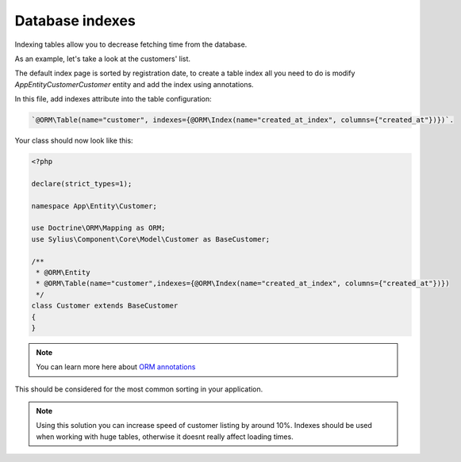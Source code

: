 Database indexes
================

Indexing tables allow you to decrease fetching time from the database.

As an example, let's take a look at the customers' list.

The default index page is sorted by registration date, to create a table index all you need to do is modify `App\Entity\Customer\Customer` entity and add the index using annotations.

In this file, add indexes attribute into the table configuration:

.. code-block:: php

    `@ORM\Table(name="customer", indexes={@ORM\Index(name="created_at_index", columns={"created_at"})})`.

Your class should now look like this:

.. code-block:: php

    <?php

    declare(strict_types=1);

    namespace App\Entity\Customer;

    use Doctrine\ORM\Mapping as ORM;
    use Sylius\Component\Core\Model\Customer as BaseCustomer;

    /**
     * @ORM\Entity
     * @ORM\Table(name="customer",indexes={@ORM\Index(name="created_at_index", columns={"created_at"})})
     */
    class Customer extends BaseCustomer
    {
    }

.. note::

    You can learn more here about `ORM annotations <https://www.doctrine-project.org/projects/doctrine-orm/en/latest/reference/annotations-reference.html#annref_haslifecyclecallbacks>`_

This should be considered for the most common sorting in your application.

.. note::

    Using this solution you can increase speed of customer listing by around 10%.
    Indexes should be used when working with huge tables, otherwise it doesnt really affect loading times.
